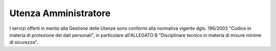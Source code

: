 =====================
Utenza Amministratore
=====================

I servizi offerti in merito alla Gestione delle Utenze sono conformi alla normativa vigente dgls. 196/2003 "Codice in materia di protezione dei dati personali", in particolare all'ALLEGATO B "Disciplinare tecnico in materia di misure minime di sicurezza".
